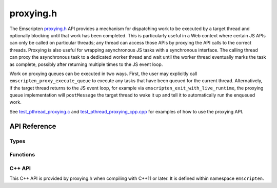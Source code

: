 .. _proxying-h:

==========
proxying.h
==========

The Emscripten `proxying.h
<https://github.com/emscripten-core/emscripten/blob/main/system/include/emscripten/proxying.h>`_
API provides a mechanism for dispatching work to be executed by a target thread
and optionally blocking until that work has been completed. This is particularly
useful in a Web context where certain JS APIs can only be called on particular
threads; any thread can access those APIs by proxying the API calls to the
correct threads. Proxying is also useful for wrapping asynchronous JS tasks with
a synchronous interface. The calling thread can proxy the asynchronous task to a
dedicated worker thread and wait until the worker thread eventually marks the
task as complete, possibly after returning multiple times to the JS event loop.

Work on proxying queues can be executed in two ways. First, the user may
explicitly call ``emscripten_proxy_execute_queue`` to execute any tasks that
have been queued for the current thread. Alternatively, if the target thread
returns to the JS event loop, for example via
``emscripten_exit_with_live_runtime``, the proxying queue implementation will
``postMessage`` the target thread to wake it up and tell it to automatically run
the enqueued work.

See `test_pthread_proxying.c
<https://github.com/emscripten-core/emscripten/blob/main/tests/pthread/test_pthread_proxying.c>`_
and `test_pthread_proxying_cpp.cpp
<https://github.com/emscripten-core/emscripten/blob/main/tests/pthread/test_pthread_proxying_cpp.cpp>`_
for examples of how to use the proxying API.

API Reference
=============

Types
-----

.. c:type:: em_proxying_queue*

  An opaque handle to a set of thread-local work queues to which work can be
  asynchronously or synchronously proxied from other threads. When work is
  proxied to a queue on a particular thread, that thread is notified to start
  processing work from that queue if it is not already doing so.

  Proxied work can only be completed on live thread runtimes, so users must
  ensure either that all proxied work is completed before a thread exits or that
  the thread exits with a live runtime, e.g. via
  ``emscripten_exit_with_live_runtime`` to avoid dropped work.

.. c:type:: em_proxying_ctx

  An opaque handle to a currently-executing proxied task, used to signal the end
  of the task.

Functions
---------

.. c:function:: em_proxying_queue* em_proxying_queue_create()

  Allocate a new proxying queue.

.. c:function:: void em_proxying_queue_destroy(em_proxying_queue* q)

  Free a proxying queue. The queue should not have any remaining queued work.

.. c:function:: em_proxying_queue* emscripten_proxy_get_system_queue()

  Get the queue used for proxying low-level runtime work. Work on this queue may
  be processed at any time inside system functions, so it must be nonblocking
  and safe to run at any time, similar to a native signal handler. User code
  should generally not use this function.

.. c:function:: void emscripten_proxy_execute_queue(em_proxying_queue* q)

  Execute all the tasks enqueued for the current thread on the given queue. New
  tasks that are enqueued concurrently with this execution will be executed as
  well. This function returns once it observes an empty queue.

.. c:function:: void emscripten_proxy_finish(em_proxying_ctx* ctx)

  Signal the end of a task proxied with ``emscripten_proxy_sync_with_ctx``.

.. c:function:: int emscripten_proxy_async(em_proxying_queue* q, pthread_t target_thread, void (\*func)(void*), void* arg)

  Enqueue ``func`` to be called with argument ``arg`` on the given queue and
  thread then return immediately. Returns 1 if the work was successfully
  enqueued and the target thread notified or 0 otherwise.

.. c:function:: int emscripten_proxy_sync(em_proxying_queue* q, pthread_t target_thread, void (\*func)(void*), void* arg)

  Enqueue ``func`` to be called with argument ``arg`` on the given queue and
  thread then wait for ``func`` to be executed before returning. Returns 1 if
  the ``func`` was successfully completed and 0 otherwise.

.. c:function:: int emscripten_proxy_sync_with_ctx(em_proxying_queue* q, pthread_t target_thread, void (\*func)(em_proxying_ctx*, void*), void* arg)

  Enqueue ``func`` to be called with argument `arg`` on the given queue and
  thread and wait for it to be executed and for the task to be marked finished
  with ``emscripten_proxying_finish`` before returning. ``func`` need not call
  ``emscripten_proxying_finish`` itself; it could instead store the context
  pointer and call ``emscripten_proxying_finish`` at an arbitrary later time.
  Returns 1 if the task was successfully completed and 0 otherwise.

C++ API
-------

This C++ API is provided by proxying.h when compiling with C++11 or later. It is
defined within namespace ``emscripten``.

.. c:type:: ProxyingQueue

  A thin C++ wrapper around an ``em_proxying_queue*``.

  .. c:type:: ProxyingCtx

  A thin C++ wrapper around an ``em_proxying_ctx*``.

    .. c:member:: em_proxying_ctx* ctx

    The wrapped ``em_proxying_ctx*``.

    .. c:member:: void finish()

    Calls ``emscripten_proxy_finish`` on the wrapped ``em_proxying_ctx*``.

  .. c:member:: void execute()

    Calls ``emscripten_proxy_execute_queue`` on the wrapped ``em_proxying_queue*``.

  .. c:member:: bool proxyAsync(pthread_t target, std::function<void()>&& func)

    Calls ``emscripten_proxy_async`` to execute ``func``, returning ``true`` if the
    function was successfully enqueued and ``false`` otherwise.

  .. c:member:: bool proxySync(const pthread_t target, const std::function<void()>& func)

    Calls ``emscripten_proxy_sync`` to execute ``func``, returning ``true`` if the
    function was successfully completed or ``false`` otherwise.

  .. c:member:: bool proxySyncWithCtx(const pthread_t target, const std::function<void(ProxyingCtx)>& func)

    Calls ``emscripten_proxy_sync_with_ctx`` to execute ``func``, returning ``true``
    if the function was successfully marked done with
    ``emscripten_proxying_finish`` or ``ProxyingCtx::finish`` and ``false`` otherwise.
